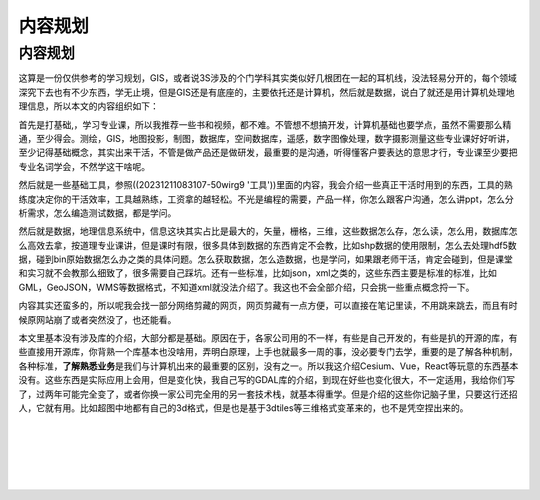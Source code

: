 .. highlight:: rst
.. _preface:
========
内容规划
========


内容规划
========

这算是一份仅供参考的学习规划，GIS，或者说3S涉及的个门学科其实类似好几根团在一起的耳机线，没法轻易分开的，每个领域深究下去也有不少东西，学无止境，但是GIS还是有底座的，主要依托还是计算机，然后就是数据，说白了就还是用计算机处理地理信息，所以本文的内容组织如下：

首先是打基础,，学习专业课，所以我推荐一些书和视频，都不难。不管想不想搞开发，计算机基础也要学点，虽然不需要那么精通，至少得会。测绘，GIS，地图投影，制图，数据库，空间数据库，遥感，数字图像处理，数字摄影测量这些专业课好好听讲，至少记得基础概念，其实出来干活，不管是做产品还是做研发，最重要的是沟通，听得懂客户要表达的意思才行，专业课至少要把专业名词学会，不然学这干啥呢。

然后就是一些基础工具，参照((20231211083107-50wirg9
'工具'))里面的内容，我会介绍一些真正干活时用到的东西，工具的熟练度决定你的干活效率，工具越熟练，工资拿的越轻松。不光是编程的需要，产品一样，你怎么跟客户沟通，怎么讲ppt，怎么分析需求，怎么编造测试数据，都是学问。

然后就是数据，地理信息系统中，信息这块其实占比是最大的，矢量，栅格，三维，这些数据怎么存，怎么读，怎么用，数据库怎么高效去拿，按道理专业课讲，但是课时有限，很多具体到数据的东西肯定不会教，比如shp数据的使用限制，怎么去处理hdf5数据，碰到bin原始数据怎么办之类的具体问题。怎么获取数据，怎么造数据，也是学问，如果跟老师干活，肯定会碰到，但是课堂和实习就不会教那么细致了，很多需要自己踩坑。还有一些标准，比如json，xml之类的，这些东西主要是标准的标准，比如GML，GeoJSON，WMS等数据格式，不知道xml就没法介绍了。我这也不会全部介绍，只会挑一些重点概念捋一下。

内容其实还蛮多的，所以呢我会找一部分网络剪藏的网页，网页剪藏有一点方便，可以直接在笔记里读，不用跳来跳去，而且有时候原网站崩了或者突然没了，也还能看。

本文里基本没有涉及库的介绍，大部分都是基础。原因在于，各家公司用的不一样，有些是自己开发的，有些是扒的开源的库，有些直接用开源库，你背熟一个库基本也没啥用，弄明白原理，上手也就最多一周的事，没必要专门去学，重要的是了解各种机制，各种标准，\ **了解熟悉业务**\ 是我们与计算机出来的最重要的区别，没有之一。所以我这介绍Cesium、Vue，React等玩意的东西基本没有。这些东西是实际应用上会用，但是变化快，我自己写的GDAL库的介绍，到现在好些也变化很大，不一定适用，我给你们写了，过两年可能完全变了，或者你换一家公司完全用的另一套技术栈，就基本得重学。但是介绍的这些你记脑子里，只要这行还招人，它就有用。比如超图中地都有自己的3d格式，但是也是基于3dtiles等三维格式变革来的，也不是凭空捏出来的。

‍

‍

‍

‍
